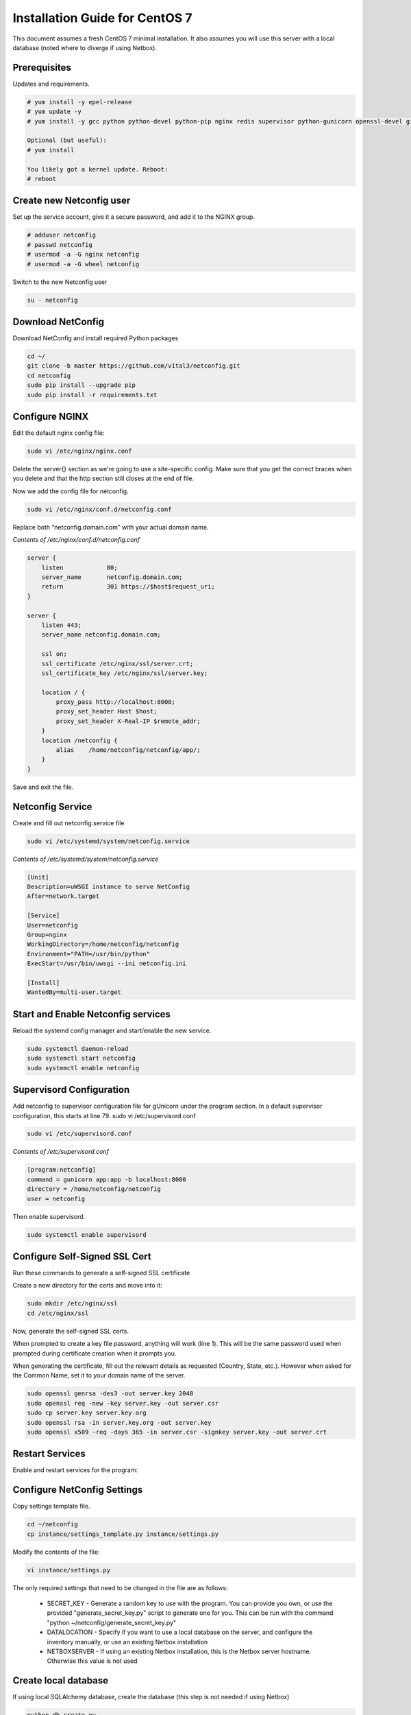Installation Guide for CentOS 7
================================================================

This document assumes a fresh CentOS 7 minimal installation. It also assumes
you will use this server with a local database (noted where to diverge if using
Netbox). 


Prerequisites
^^^^^^^^^^^^^

Updates and requirements.

.. code-block:: text

    # yum install -y epel-release
    # yum update -y
    # yum install -y gcc python python-devel python-pip nginx redis supervisor python-gunicorn openssl-devel git openldap-devel uwsgi policycoreutils-python

    Optional (but useful):
    # yum install 
    
    You likely got a kernel update. Reboot:
    # reboot


Create new Netconfig user
^^^^^^^^^^^^^^^^^^^^^^^^^

Set up the service account, give it a secure password, and add it to the NGINX
group.

.. code-block:: text

    # adduser netconfig
    # passwd netconfig
    # usermod -a -G nginx netconfig
    # usermod -a -G wheel netconfig

Switch to the new Netconfig user

.. code-block:: text

    su - netconfig


Download NetConfig
^^^^^^^^^^^^^^^^^^

Download NetConfig and install required Python packages

.. code-block:: text

    cd ~/
    git clone -b master https://github.com/v1tal3/netconfig.git
    cd netconfig
    sudo pip install --upgrade pip
    sudo pip install -r requirements.txt


Configure NGINX
^^^^^^^^^^^^^^^

Edit the default nginx config file:

.. code-block:: text

    sudo vi /etc/nginx/nginx.conf

Delete the server{} section as we're going to use a site-specific config. Make
sure that you get the correct braces when you delete and that the http section
still closes at the end of file. 

Now we add the config file for netconfig.

.. code-block:: text

    sudo vi /etc/nginx/conf.d/netconfig.conf

Replace both “netconfig.domain.com” with your actual domain name.

*Contents of /etc/nginx/conf.d/netconfig.conf*

.. code-block:: text

    server {
        listen            80;
        server_name       netconfig.domain.com;
        return            301 https://$host$request_uri;
    }
    
    server {
        listen 443;
        server_name netconfig.domain.com;

        ssl on;
        ssl_certificate /etc/nginx/ssl/server.crt;
        ssl_certificate_key /etc/nginx/ssl/server.key;

        location / {
            proxy_pass http://localhost:8000;
            proxy_set_header Host $host;
            proxy_set_header X-Real-IP $remote_addr;
        }
        location /netconfig {
            alias    /home/netconfig/netconfig/app/;
        }
    }

Save and exit the file.

Netconfig Service
^^^^^^^^^^^^^^^^^

Create and fill out netconfig.service file

.. code-block:: text

    sudo vi /etc/systemd/system/netconfig.service

*Contents of /etc/systemd/system/netconfig.service*

.. code-block:: text

    [Unit]
    Description=uWSGI instance to serve NetConfig
    After=network.target

    [Service]
    User=netconfig
    Group=nginx
    WorkingDirectory=/home/netconfig/netconfig
    Environment="PATH=/usr/bin/python"
    ExecStart=/usr/bin/uwsgi --ini netconfig.ini

    [Install]
    WantedBy=multi-user.target

Start and Enable Netconfig services
^^^^^^^^^^^^^^^^^^^^^^^^^^^^^^^^^^^

Reload the systemd config manager and start/enable the new service.

.. code-block:: text

    sudo systemctl daemon-reload
    sudo systemctl start netconfig
    sudo systemctl enable netconfig

Supervisord Configuration
^^^^^^^^^^^^^^^^^^^^^^^^^

Add netconfig to supervisor configuration file for gUnicorn under the program section.
In a default supervisor configuration, this starts at line 79. sudo vi /etc/supervisord.conf

.. code-block:: text

    sudo vi /etc/supervisord.conf

*Contents of /etc/supervisord.conf*

.. code-block:: text

    [program:netconfig]
    command = gunicorn app:app -b localhost:8000
    directory = /home/netconfig/netconfig
    user = netconfig

Then enable supervisord.

.. code-block:: text

    sudo systemctl enable supervisord

Configure Self-Signed SSL Cert
^^^^^^^^^^^^^^^^^^^^^^^^^^^^^^

Run these commands to generate a self-signed SSL certificate

Create a new directory for the certs and move into it:

.. code-block:: text

    sudo mkdir /etc/nginx/ssl
    cd /etc/nginx/ssl

Now, generate the self-signed SSL certs.

When prompted to create a key file password, anything will work (line 1).  
This will be the same password used when prompted during certificate creation
when it prompts you.

When generating the certificate, fill out the relevant details as requested 
(Country, State, etc.).  However when asked for the Common Name, set it to your
domain name of the server.

.. code-block:: text

    sudo openssl genrsa -des3 -out server.key 2048
    sudo openssl req -new -key server.key -out server.csr
    sudo cp server.key server.key.org
    sudo openssl rsa -in server.key.org -out server.key
    sudo openssl x509 -req -days 365 -in server.csr -signkey server.key -out server.crt


Restart Services
^^^^^^^^^^^^^^^^

Enable and restart services for the program:

.. code-block:: text
    sudo systemctl enable nginx
    sudo systemctl restart nginx
    sudo systemctl enable supervisord
    sudo systemctl restart supervisord
    sudo supervisorctl reread
    sudo supervisorctl update
    sudo supervisorctl restart netconfig

Configure NetConfig Settings
^^^^^^^^^^^^^^^^^^^^^^^^^^^^

Copy settings template file.

.. code-block:: text

    cd ~/netconfig
    cp instance/settings_template.py instance/settings.py

Modify the contents of the file:

.. code-block:: text

    vi instance/settings.py

The only required settings that need to be changed in the file are as follows:

    * SECRET_KEY - Generate a random key to use with the program. You can provide you own, or use the provided "generate_secret_key.py" script to generate one for you. This can be run with the command "python ~/netconfig/generate_secret_key.py"

    * DATALOCATION - Specify if you want to use a local database on the server, and configure the inventory manually, or use an existing Netbox installation

    * NETBOXSERVER - If using an existing Netbox installation, this is the Netbox server hostname. Otherwise this value is not used

Create local database
^^^^^^^^^^^^^^^^^^^^^

If using local SQLAlchemy database, create the database (this step is not needed if using Netbox)

.. code-block:: text

    python db_create.py

Restart NetConfig Service
^^^^^^^^^^^^^^^^^^^^^^^^^

Restart Netconfig service for all changes to take effect

.. code-block:: text

    sudo supervisorctl restart netconfig

Start and enable Redis:

.. code-block:: text

    sudo systemctl enable redis
    sudo systemctl start redis

Final security changes
^^^^^^^^^^^^^^^^^^^^^^

Open the proper ports using firewall-cmd:

.. code-block:: text

    sudo firewall-cmd --permanent --add-port 80/tcp
    sudo firewall-cmd --permanent --add-port 443/tcp
    sudo firewall-cmd --reload

And apply the needed SELinux permissions:

.. code-block:: text

    sudo setsebool -P httpd_can_network_connect 1

Important next steps!
^^^^^^^^^^^^^^^^^^^^^

If using Netbox, please consult the Netbox Integration section for instructions on setting up Netbox to interface with Netconfig

Credit
^^^^^^

Credit to Reddit user /u/thewhitedragon for writing the template used for this
instruction set.

Credit /u/admiralspark for the CentOS instructions. 